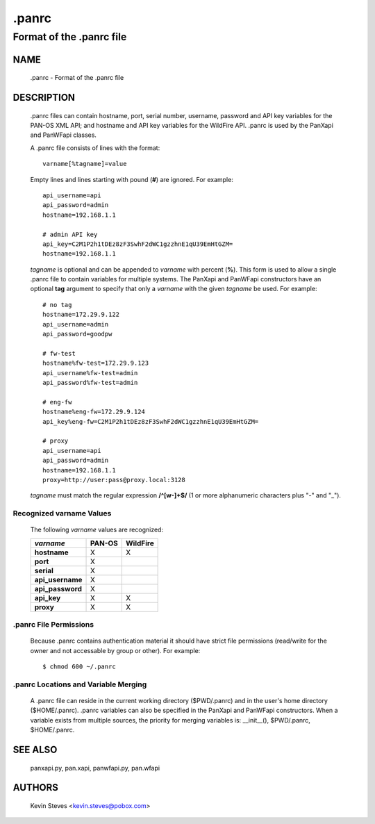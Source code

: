 ..
 NOTE: derived from documentation in PAN-perl

 Copyright (c) 2011 Palo Alto Networks, Inc. <info@paloaltonetworks.com>
 Copyright (c) 2013-2015 Kevin Steves <kevin.steves@pobox.com>

 Permission to use, copy, modify, and distribute this software for any
 purpose with or without fee is hereby granted, provided that the above
 copyright notice and this permission notice appear in all copies.

 THE SOFTWARE IS PROVIDED "AS IS" AND THE AUTHOR DISCLAIMS ALL WARRANTIES
 WITH REGARD TO THIS SOFTWARE INCLUDING ALL IMPLIED WARRANTIES OF
 MERCHANTABILITY AND FITNESS. IN NO EVENT SHALL THE AUTHOR BE LIABLE FOR
 ANY SPECIAL, DIRECT, INDIRECT, OR CONSEQUENTIAL DAMAGES OR ANY DAMAGES
 WHATSOEVER RESULTING FROM LOSS OF USE, DATA OR PROFITS, WHETHER IN AN
 ACTION OF CONTRACT, NEGLIGENCE OR OTHER TORTIOUS ACTION, ARISING OUT OF
 OR IN CONNECTION WITH THE USE OR PERFORMANCE OF THIS SOFTWARE.

======
.panrc
======

-------------------------
Format of the .panrc file
-------------------------

NAME
====

 .panrc - Format of the .panrc file

DESCRIPTION
===========

 .panrc files can contain hostname, port, serial number, username,
 password and API key variables for the PAN-OS XML API; and hostname
 and API key variables for the WildFire API.  .panrc is used by
 the PanXapi and PanWFapi classes.

 A .panrc file consists of lines with the format:
 ::

  varname[%tagname]=value

 Empty lines and lines starting with pound (**#**) are ignored.  For
 example:
 ::

  api_username=api
  api_password=admin
  hostname=192.168.1.1

  # admin API key
  api_key=C2M1P2h1tDEz8zF3SwhF2dWC1gzzhnE1qU39EmHtGZM=
  hostname=192.168.1.1

 *tagname* is optional and can be appended to *varname* with percent
 (**%**).  This form is used to allow a single .panrc file to contain
 variables for multiple systems.  The PanXapi and PanWFapi
 constructors have an optional **tag** argument to specify that only a
 *varname* with the given *tagname* be used.  For example:
 ::

  # no tag
  hostname=172.29.9.122
  api_username=admin
  api_password=goodpw

  # fw-test
  hostname%fw-test=172.29.9.123
  api_username%fw-test=admin
  api_password%fw-test=admin

  # eng-fw
  hostname%eng-fw=172.29.9.124
  api_key%eng-fw=C2M1P2h1tDEz8zF3SwhF2dWC1gzzhnE1qU39EmHtGZM=

  # proxy
  api_username=api
  api_password=admin
  hostname=192.168.1.1
  proxy=http://user:pass@proxy.local:3128

 *tagname* must match the regular expression **/^[\w-]+$/** (1 or more
 alphanumeric characters plus "-" and "_").

Recognized varname Values
~~~~~~~~~~~~~~~~~~~~~~~~~

 The following *varname* values are recognized:

 ================   ======  ========
 *varname*          PAN-OS  WildFire
 ================   ======  ========
 **hostname**       X       X
 **port**           X
 **serial**         X
 **api_username**   X
 **api_password**   X
 **api_key**        X       X
 **proxy**          X       X
 ================   ======  ========

.panrc File Permissions
~~~~~~~~~~~~~~~~~~~~~~~

 Because .panrc contains authentication material it should have strict
 file permissions (read/write for the owner and not accessable by
 group or other).  For example:
 ::

  $ chmod 600 ~/.panrc

.panrc Locations and Variable Merging
~~~~~~~~~~~~~~~~~~~~~~~~~~~~~~~~~~~~~

 A .panrc file can reside in the current working directory
 ($PWD/.panrc) and in the user's home directory ($HOME/.panrc).
 .panrc variables can also be specified in the PanXapi and PanWFapi
 constructors.  When a variable exists from multiple sources, the
 priority for merging variables is: __init__(), $PWD/.panrc,
 $HOME/.panrc.

SEE ALSO
========

 panxapi.py, pan.xapi, panwfapi.py, pan.wfapi

AUTHORS
=======

 Kevin Steves <kevin.steves@pobox.com>

